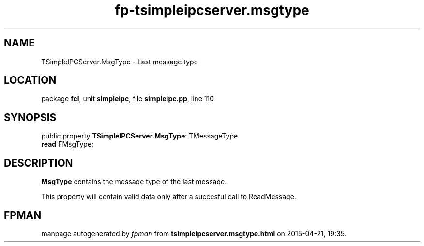 .\" file autogenerated by fpman
.TH "fp-tsimpleipcserver.msgtype" 3 "2014-03-14" "fpman" "Free Pascal Programmer's Manual"
.SH NAME
TSimpleIPCServer.MsgType - Last message type
.SH LOCATION
package \fBfcl\fR, unit \fBsimpleipc\fR, file \fBsimpleipc.pp\fR, line 110
.SH SYNOPSIS
public property \fBTSimpleIPCServer.MsgType\fR: TMessageType
  \fBread\fR FMsgType;
.SH DESCRIPTION
\fBMsgType\fR contains the message type of the last message.

This property will contain valid data only after a succesful call to ReadMessage.


.SH FPMAN
manpage autogenerated by \fIfpman\fR from \fBtsimpleipcserver.msgtype.html\fR on 2015-04-21, 19:35.

